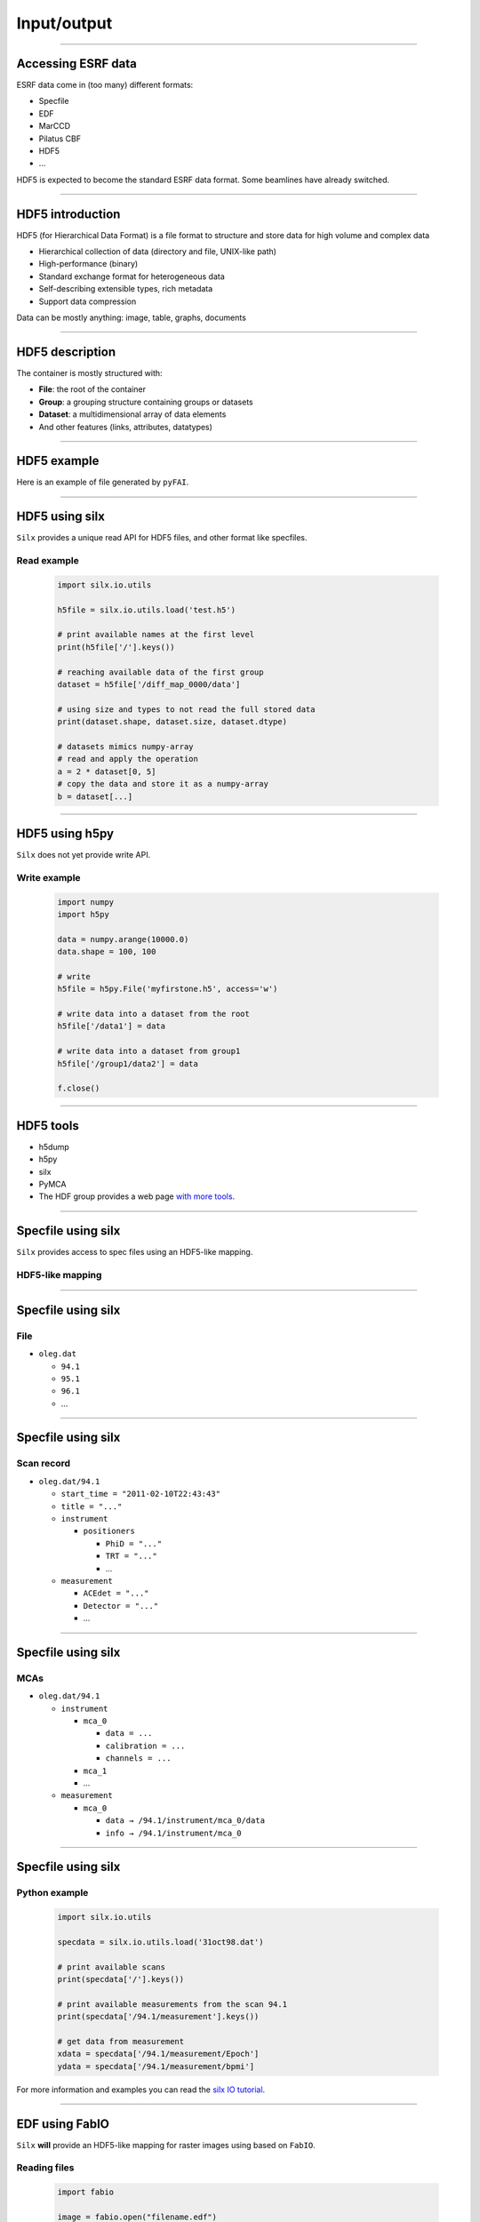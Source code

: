 ************
Input/output
************

----

Accessing ESRF data
-------------------

ESRF data come in (too many) different formats:

- Specfile
- EDF
- MarCCD
- Pilatus CBF
- HDF5
- …

HDF5 is expected to become the standard ESRF data format. Some beamlines have
already switched.

----

HDF5 introduction
-----------------

HDF5 (for Hierarchical Data Format) is a file format to structure and store
data for high volume and complex data

- Hierarchical collection of data (directory and file, UNIX-like path)
- High-performance (binary)
- Standard exchange format for heterogeneous data
- Self-describing extensible types, rich metadata
- Support data compression

Data can be mostly anything: image, table, graphs, documents

----

HDF5 description
----------------

The container is mostly structured with:

- **File**: the root of the container
- **Group**: a grouping structure containing groups or datasets
- **Dataset**: a multidimensional array of data elements
- And other features (links, attributes, datatypes)

.. image:: images/hdf5_model.svg

----

HDF5 example
------------

Here is an example of file generated by ``pyFAI``.

.. image:: images/hdf5_example.png

----

HDF5 using silx
---------------

``Silx`` provides a unique read API for HDF5 files, and other format like
specfiles.

Read example
++++++++++++

   .. code-block:: python

      import silx.io.utils

      h5file = silx.io.utils.load('test.h5')

      # print available names at the first level
      print(h5file['/'].keys())

      # reaching available data of the first group
      dataset = h5file['/diff_map_0000/data']

      # using size and types to not read the full stored data
      print(dataset.shape, dataset.size, dataset.dtype)

      # datasets mimics numpy-array
      # read and apply the operation
      a = 2 * dataset[0, 5]
      # copy the data and store it as a numpy-array
      b = dataset[...]

----

HDF5 using h5py
---------------

``Silx`` does not yet provide write API.

Write example
+++++++++++++

   .. code-block:: python

      import numpy
      import h5py

      data = numpy.arange(10000.0)
      data.shape = 100, 100

      # write
      h5file = h5py.File('myfirstone.h5', access='w')

      # write data into a dataset from the root
      h5file['/data1'] = data

      # write data into a dataset from group1
      h5file['/group1/data2'] = data

      f.close()

----

HDF5 tools
----------

- h5dump
- h5py
- silx
- PyMCA
- The HDF group provides a web page `with more tools <https://support.hdfgroup.org/HDF5/doc/RM/Tools.html>`_.

----

Specfile using silx
-------------------

``Silx`` provides access to spec files using an HDF5-like mapping.

HDF5-like mapping
+++++++++++++++++

.. image:: images/spech5_model.svg

----

Specfile using silx
-------------------

File
++++

- ``oleg.dat``

  - ``94.1``
  - ``95.1``
  - ``96.1``
  - ...

----

Specfile using silx
-------------------

Scan record
+++++++++++

- ``oleg.dat/94.1``

  - ``start_time = "2011-02-10T22:43:43"``
  - ``title = "..."``
  - ``instrument``

    - ``positioners``

      - ``PhiD = "..."``
      - ``TRT = "..."``
      - ...

  - ``measurement``

    - ``ACEdet = "..."``
    - ``Detector = "..."``
    - ...

----

Specfile using silx
-------------------

MCAs
++++

- ``oleg.dat/94.1``

  - ``instrument``

    - ``mca_0``

      - ``data = ...``
      - ``calibration = ...``
      - ``channels = ...``

    - ``mca_1``
    - ...

  - ``measurement``

    - ``mca_0``

      - ``data → /94.1/instrument/mca_0/data``
      - ``info → /94.1/instrument/mca_0``

----

Specfile using silx
-------------------

Python example
++++++++++++++

   .. code-block:: python

      import silx.io.utils

      specdata = silx.io.utils.load('31oct98.dat')

      # print available scans
      print(specdata['/'].keys())

      # print available measurements from the scan 94.1
      print(specdata['/94.1/measurement'].keys())

      # get data from measurement
      xdata = specdata['/94.1/measurement/Epoch']
      ydata = specdata['/94.1/measurement/bpmi']

For more information and examples you can read the
`silx IO tutorial <https://github.com/silx-kit/silx-training/blob/master/silx/io/io.pdf>`_.

----

EDF using FabIO
---------------

``Silx`` **will** provide an HDF5-like mapping for raster images using based
on ``FabIO``.

Reading files
+++++++++++++

   .. code-block:: python

      import fabio

      image = fabio.open("filename.edf")

      # here is the data as a numpy array
      image.data

      # here is the header as key-value dictonary
      image.header

``FabIO`` also support multi-frames (more than one image in a single file).

----

EDF using FabIO
---------------

Writing files
+++++++++++++

   .. code-block:: python

      import fabio
      import numpy

      image = numpy.random.rand(10, 10)
      metadata = {'pixel_size': '0.2'}

      image = fabio.edfimage.edfimage(data=image, header=metadata)
      image.write('new.edf')

----

Other formats using FabIO
-------------------------

Reading other formats
+++++++++++++++++++++

In addition to ESRF formats, ``FabIO`` supports image format from most
manufacturers: Mar, Rayonix, Bruker, Dectris, ADSC, Rigaku, Oxford,
General Electric…

   .. code-block:: python

      import fabio

      pilatus_image    = fabio.open('filename.cbf')
      marccd_image     = fabio.open('filename.mccd')
      # ...

      tiff_image       = fabio.open('filename.tif')
      fit2d_mask_image = fabio.open('filename.msk')
      jpeg_image       = fabio.open('filename.jpg')

----

Using PyMCA
-----------

- PyMCA as Python library was previously often used
- Now it is deprecated
- Prefer using ``silx``


   .. code-block:: python

      # instead of:
      from PyMca5.PyMca import specfilewrapper
      # prefer using:
      from silx.io import specfilewrapper

   .. code-block:: python

      # instead of:
      from PyMca5.PyMca import EdfFile
      # prefer using fabio

----

File conversion
---------------

- with fabio
- with fabio-convert

   .. code-block:: python

      import fabio

      image = fabio.open('filename.edf')
      image = image.convert('tif')
      image.save('filename.tif')

----

Overview
--------

Preconized library according to the use case and the file format.

.. raw:: html

   <html>
   <head>
   <style>

   .default-table {
      width:100%;
      border-collapse: collapse;
      border: 1px solid black;
      background-color: white;
   }

   .default-table th {
      background-color: #cce;
      border: 1px solid black;
      padding: 1em;
   }

   .default-table td {
      border: 1px solid black;
      padding: 0.5em;
   }

   </style>
   </head>
   <body>
      <table class="default-table">
      <tr>
         <th>Formats</th>
         <th>Read</th>
         <th>Write</th>
      </tr>
      <tr>
         <td>HDF5</td>
         <td>silx/h5py</td>
         <td>h5py</td>
      </tr>
      <tr>
         <td>Specfile</td>
         <td>silx</td>
         <td>not a good idea</td>
      </tr>
      <tr>
         <td>EDF</td>
         <td>fabio</td>
         <td>fabio</td>
      </tr>
      <tr>
         <td>TIFF</td>
         <td>fabio</td>
         <td>fabio</td>
      </tr>
      <tr>
         <td>Other images</td>
         <td>fabio</td>
         <td>fabio</td>
      </tr>
      </table>
   </body>
   </html>
